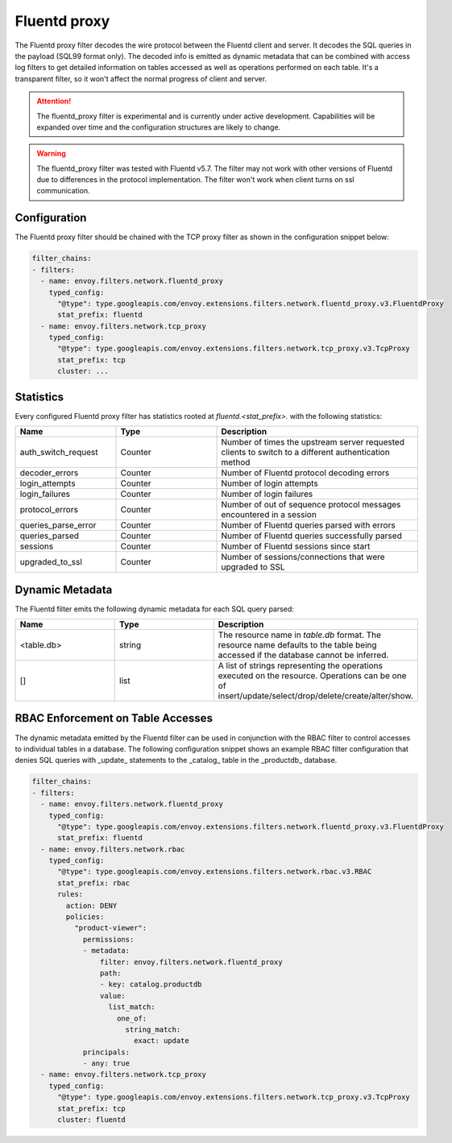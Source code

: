 .. _config_network_filters_fluentd_proxy:

Fluentd proxy
=============

The Fluentd proxy filter decodes the wire protocol between the Fluentd client
and server. It decodes the SQL queries in the payload (SQL99 format only).
The decoded info is emitted as dynamic metadata that can be combined with
access log filters to get detailed information on tables accessed as well
as operations performed on each table. It's a transparent filter, so it
won't affect the normal progress of client and server.

.. attention::

   The fluentd_proxy filter is experimental and is currently under active
   development. Capabilities will be expanded over time and the
   configuration structures are likely to change.

.. warning::

   The fluentd_proxy filter was tested with Fluentd v5.7. The filter may not work
   with other versions of Fluentd due to differences in the protocol implementation.
   The filter won't work when client turns on ssl communication.

.. _config_network_filters_fluentd_proxy_config:

Configuration
-------------

The Fluentd proxy filter should be chained with the TCP proxy filter as shown
in the configuration snippet below:

.. code-block:: yaml

  filter_chains:
  - filters:
    - name: envoy.filters.network.fluentd_proxy
      typed_config:
        "@type": type.googleapis.com/envoy.extensions.filters.network.fluentd_proxy.v3.FluentdProxy
        stat_prefix: fluentd
    - name: envoy.filters.network.tcp_proxy
      typed_config:
        "@type": type.googleapis.com/envoy.extensions.filters.network.tcp_proxy.v3.TcpProxy
        stat_prefix: tcp
        cluster: ...


.. _config_network_filters_fluentd_proxy_stats:

Statistics
----------

Every configured Fluentd proxy filter has statistics rooted at *fluentd.<stat_prefix>.* with the
following statistics:

.. csv-table::
  :header: Name, Type, Description
  :widths: 1, 1, 2

  auth_switch_request, Counter, Number of times the upstream server requested clients to switch to a different authentication method
  decoder_errors, Counter, Number of Fluentd protocol decoding errors
  login_attempts, Counter, Number of login attempts
  login_failures, Counter, Number of login failures
  protocol_errors, Counter, Number of out of sequence protocol messages encountered in a session
  queries_parse_error, Counter, Number of Fluentd queries parsed with errors
  queries_parsed, Counter, Number of Fluentd queries successfully parsed
  sessions, Counter, Number of Fluentd sessions since start
  upgraded_to_ssl, Counter, Number of sessions/connections that were upgraded to SSL

.. _config_network_filters_fluentd_proxy_dynamic_metadata:

Dynamic Metadata
----------------

The Fluentd filter emits the following dynamic metadata for each SQL query parsed:

.. csv-table::
  :header: Name, Type, Description
  :widths: 1, 1, 2

  <table.db>, string, The resource name in *table.db* format. The resource name defaults to the table being accessed if the database cannot be inferred.
  [], list, A list of strings representing the operations executed on the resource. Operations can be one of insert/update/select/drop/delete/create/alter/show.

.. _config_network_filters_fluentd_proxy_rbac:

RBAC Enforcement on Table Accesses
----------------------------------

The dynamic metadata emitted by the Fluentd filter can be used in conjunction
with the RBAC filter to control accesses to individual tables in a
database. The following configuration snippet shows an example RBAC filter
configuration that denies SQL queries with _update_ statements to the
_catalog_ table in the _productdb_ database.

.. code-block:: yaml

  filter_chains:
  - filters:
    - name: envoy.filters.network.fluentd_proxy
      typed_config:
        "@type": type.googleapis.com/envoy.extensions.filters.network.fluentd_proxy.v3.FluentdProxy
        stat_prefix: fluentd
    - name: envoy.filters.network.rbac
      typed_config:
        "@type": type.googleapis.com/envoy.extensions.filters.network.rbac.v3.RBAC
        stat_prefix: rbac
        rules:
          action: DENY
          policies:
            "product-viewer":
              permissions:
              - metadata:
                  filter: envoy.filters.network.fluentd_proxy
                  path:
                  - key: catalog.productdb
                  value:
                    list_match:
                      one_of:
                        string_match:
                          exact: update
              principals:
              - any: true
    - name: envoy.filters.network.tcp_proxy
      typed_config:
        "@type": type.googleapis.com/envoy.extensions.filters.network.tcp_proxy.v3.TcpProxy
        stat_prefix: tcp
        cluster: fluentd
